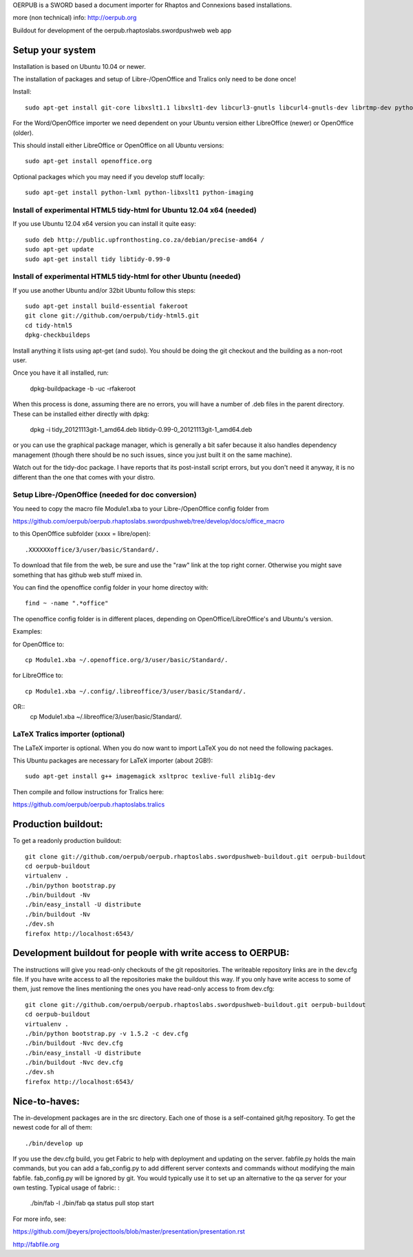 OERPUB is a SWORD based a document importer for Rhaptos and Connexions based installations.

more (non technical) info: http://oerpub.org


Buildout for development of the oerpub.rhaptoslabs.swordpushweb web app

Setup your system
=================

Installation is based on Ubuntu 10.04 or newer.

The installation of packages and setup of Libre-/OpenOffice and Tralics only need to be done once!

Install::

    sudo apt-get install git-core libxslt1.1 libxslt1-dev libcurl3-gnutls libcurl4-gnutls-dev librtmp-dev python-dev python-virtualenv libtidy-0.99-0 blahtexml jing mysql-server libmysqlclient-dev

For the Word/OpenOffice importer we need dependent on your Ubuntu version either LibreOffice (newer) or OpenOffice (older).

This should install either LibreOffice or OpenOffice on all Ubuntu versions::

    sudo apt-get install openoffice.org

Optional packages which you may need if you develop stuff locally::

    sudo apt-get install python-lxml python-libxslt1 python-imaging

Install of experimental HTML5 tidy-html for Ubuntu 12.04 x64 (needed)
---------------------------------------------------------------------

If you use Ubuntu 12.04 x64 version you can install it quite easy::

    sudo deb http://public.upfronthosting.co.za/debian/precise-amd64 /
    sudo apt-get update
    sudo apt-get install tidy libtidy-0.99-0

Install of experimental HTML5 tidy-html for other Ubuntu (needed)
-----------------------------------------------------------------

If you use another Ubuntu and/or 32bit Ubuntu follow this steps::

    sudo apt-get install build-essential fakeroot
    git clone git://github.com/oerpub/tidy-html5.git
    cd tidy-html5
    dpkg-checkbuildeps

Install anything it lists using apt-get (and sudo). You should be doing the git checkout and the building as a non-root user.

Once you have it all installed, run:

    dpkg-buildpackage -b -uc -rfakeroot

When this process is done, assuming there are no errors, you will have a number of .deb files in the parent directory. These can be installed either directly with dpkg:

    dpkg -i tidy_20121113git-1_amd64.deb libtidy-0.99-0_20121113git-1_amd64.deb

or you can use the graphical package manager, which is generally a bit safer because it also handles dependency management (though there
should be no such issues, since you just built it on the same machine).

Watch out for the tidy-doc package. I have reports that its post-install script errors, but you don't need it anyway, it is no
different than the one that comes with your distro.

Setup Libre-/OpenOffice (needed for doc conversion)
---------------------------------------------------

You need to copy the macro file Module1.xba to your Libre-/OpenOffice config folder from

https://github.com/oerpub/oerpub.rhaptoslabs.swordpushweb/tree/develop/docs/office_macro

to this OpenOffice subfolder (xxxx = libre/open)::

   .XXXXXXoffice/3/user/basic/Standard/.

To download that file from the web, be sure and use the "raw" link at the top right corner. 
Otherwise you might save something that has github web stuff mixed in.

You can find the openoffice config folder in your home directoy with::

   find ~ -name ".*office"

The openoffice config folder is in different places, depending on OpenOffice/LibreOffice's and Ubuntu's version.

Examples:

for OpenOffice to::

    cp Module1.xba ~/.openoffice.org/3/user/basic/Standard/.

for LibreOffice to::

    cp Module1.xba ~/.config/.libreoffice/3/user/basic/Standard/. 
OR::
    cp Module1.xba ~/.libreoffice/3/user/basic/Standard/.
    


LaTeX Tralics importer (optional)
---------------------------------

The LaTeX importer is optional. When you do now want to import LaTeX you do not need the following packages.

This Ubuntu packages are necessary for LaTeX importer (about 2GB!)::

    sudo apt-get install g++ imagemagick xsltproc texlive-full zlib1g-dev

Then compile and follow instructions for Tralics here:

https://github.com/oerpub/oerpub.rhaptoslabs.tralics


Production buildout:
====================

To get a readonly production buildout::

    git clone git://github.com/oerpub/oerpub.rhaptoslabs.swordpushweb-buildout.git oerpub-buildout
    cd oerpub-buildout
    virtualenv .
    ./bin/python bootstrap.py
    ./bin/buildout -Nv
    ./bin/easy_install -U distribute
    ./bin/buildout -Nv
    ./dev.sh
    firefox http://localhost:6543/

Development buildout for people with write access to OERPUB:
============================================================

The instructions will give you read-only checkouts of the git repositories. The writeable repository links are in the dev.cfg file. If you have write access to all the repositories make the buildout this way. If you only have write access to some of them, just remove the lines mentioning the ones you have read-only access to from dev.cfg::

    git clone git://github.com/oerpub/oerpub.rhaptoslabs.swordpushweb-buildout.git oerpub-buildout
    cd oerpub-buildout
    virtualenv .
    ./bin/python bootstrap.py -v 1.5.2 -c dev.cfg
    ./bin/buildout -Nvc dev.cfg
    ./bin/easy_install -U distribute
    ./bin/buildout -Nvc dev.cfg
    ./dev.sh
    firefox http://localhost:6543/

Nice-to-haves:
==============

The in-development packages are in the src directory. Each one of those is a self-contained git/hg repository. To get the newest code for all of them::

    ./bin/develop up

If you use the dev.cfg build, you get Fabric to help with deployment and updating on the server. fabfile.py holds the main commands, but you can add a fab_config.py to add different server contexts and commands without modifying the main fabfile. fab_config.py will be ignored by git. You would typically use it to set up an alternative to the qa server for your own testing. Typical usage of fabric:
:

    ./bin/fab -l
    ./bin/fab qa status pull stop start

For more info, see:

https://github.com/jbeyers/projecttools/blob/master/presentation/presentation.rst

http://fabfile.org
